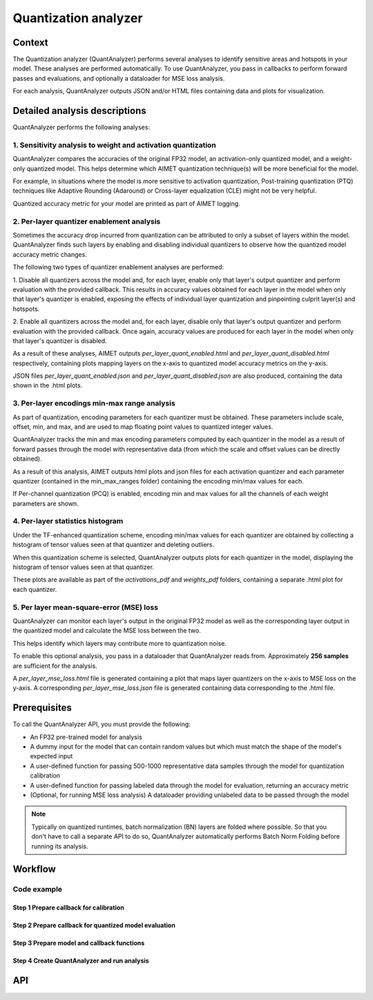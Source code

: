 .. _featureguide-quant-analyzer:

#####################
Quantization analyzer
#####################

Context
=======

The Quantization analyzer (QuantAnalyzer) performs several analyses to identify sensitive areas and
hotspots in your model. These analyses are performed automatically. To use QuantAnalyzer, you pass
in callbacks to perform forward passes and evaluations, and optionally a dataloader for MSE loss
analysis.

For each analysis, QuantAnalyzer outputs JSON and/or HTML files containing data and plots for
visualization.

Detailed analysis descriptions
==============================

QuantAnalyzer performs the following analyses:

1. Sensitivity analysis to weight and activation quantization
-------------------------------------------------------------

QuantAnalyzer compares the accuracies of the original FP32 model, an activation-only quantized model,
and a weight-only quantized model. This helps determine which AIMET quantization technique(s) will
be more beneficial for the model.

For example, in situations where the model is more sensitive to activation quantization, Post-training
quantization (PTQ) techniques like Adaptive Rounding (Adaround) or Cross-layer equalization (CLE) might
not be very helpful.

Quantized accuracy metric for your model are printed as part of AIMET logging.

2. Per-layer quantizer enablement analysis
------------------------------------------

Sometimes the accuracy drop incurred from quantization can be attributed to only a subset of layers
within the model. QuantAnalyzer finds such layers by enabling and disabling individual quantizers to
observe how the quantized model accuracy metric changes.

The following two types of quantizer enablement analyses are performed:

1. Disable all quantizers across the model and, for each layer, enable only that layer's output quantizer
and perform evaluation with the provided callback. This results in accuracy values obtained for each
layer in the model when only that layer's quantizer is enabled, exposing the effects of individual
layer quantization and pinpointing culprit layer(s) and hotspots.

2. Enable all quantizers across the model and, for each layer, disable only that layer's output quantizer
and perform evaluation with the provided callback. Once again, accuracy values are produced for each
layer in the model when only that layer's quantizer is disabled.

As a result of these analyses, AIMET outputs `per_layer_quant_enabled.html` and
`per_layer_quant_disabled.html` respectively, containing plots mapping layers on the x-axis to quantized
model accuracy metrics on the y-axis.

JSON files `per_layer_quant_enabled.json` and `per_layer_quant_disabled.json` are also produced,
containing the data shown in the .html plots.

3. Per-layer encodings min-max range analysis
---------------------------------------------

As part of quantization, encoding parameters for each quantizer must be obtained.
These parameters include scale, offset, min, and max, and are used to map floating point values to
quantized integer values.

QuantAnalyzer tracks the min and max encoding parameters computed by each quantizer in the model
as a result of forward passes through the model with representative data (from which the scale and
offset values can be directly obtained).

As a result of this analysis, AIMET outputs html plots and json files for each activation quantizer
and each parameter quantizer (contained in the min_max_ranges folder) containing the encoding min/max
values for each.

If Per-channel quantization (PCQ) is enabled, encoding min and max values for all the channels
of each weight parameters are shown.

4. Per-layer statistics histogram
---------------------------------

Under the TF-enhanced quantization scheme, encoding min/max values for each quantizer are obtained
by collecting a histogram of tensor values seen at that quantizer and deleting outliers.

When this quantization scheme is selected, QuantAnalyzer outputs plots for each quantizer in the model,
displaying the histogram of tensor values seen at that quantizer.

These plots are available as part of the `activations_pdf` and `weights_pdf` folders, containing a
separate .html plot for each quantizer.

5. Per layer mean-square-error (MSE) loss
-----------------------------------------

QuantAnalyzer can monitor each layer's output in the original FP32 model as well as the corresponding
layer output in the quantized model and calculate the MSE loss between the two.

This helps identify which layers may contribute more to quantization noise.

To enable this optional analysis, you pass in a dataloader that QuantAnalyzer reads from.
Approximately **256 samples** are sufficient for the analysis.

A `per_layer_mse_loss.html` file is generated containing a plot that maps layer quantizers on the
x-axis to MSE loss on the y-axis. A corresponding `per_layer_mse_loss.json` file is generated
containing data corresponding to the .html file.

Prerequisites
=============

To call the QuantAnalyzer API, you must provide the following:

- An FP32 pre-trained model for analysis
- A dummy input for the model that can contain random values but which must match the shape of the model's expected input
- A user-defined function for passing 500-1000 representative data samples through the model for quantization calibration
- A user-defined function for passing labeled data through the model for evaluation, returning an accuracy metric
- (Optional, for running MSE loss analysis) A dataloader providing unlabeled data to be passed through the model

.. note::
   Typically on quantized runtimes, batch normalization (BN) layers are folded where possible. So
   that you don't have to call a separate API to do so, QuantAnalyzer automatically performs Batch
   Norm Folding before running its analysis.

Workflow
========

Code example
------------

Step 1 Prepare callback for calibration
~~~~~~~~~~~~~~~~~~~~~~~~~~~~~~~~~~~~~~~

.. tab-set::
    :sync-group: platform

    .. tab-item:: PyTorch
        :sync: torch

        **Required imports**

        .. literalinclude:: ../../../torch_code_examples/quant_analyzer_code_example.py
            :language: python
            :start-after: # Step 0. Import statements
            :end-before: # End step 0

        **Prepare forward pass callback**

        .. literalinclude:: ../../../torch_code_examples/quant_analyzer_code_example.py
            :language: python
            :start-after: # Step 1. Prepare forward pass callback
            :end-before: # End step 1

    .. tab-item:: TensorFlow
        :sync: tf

        **Required imports**

        .. literalinclude:: ../../../keras_code_examples/quant_analyzer_code_example.py
            :language: python
            :lines: 39-47

        **Prepare toy dataset to run example code**

        .. literalinclude:: ../../../keras_code_examples/quant_analyzer_code_example.py
            :language: python
            :start-after: # Step 0. Prepare toy dataset to run example code
            :end-before: # End step 0

        **Prepare forward pass callback**

        .. literalinclude:: ../../../keras_code_examples/quant_analyzer_code_example.py
            :language: python
            :start-after: # Step 1. Prepare forward pass callback
            :end-before: # End step 1

    .. tab-item:: ONNX
        :sync: onnx

        **Required imports**

        .. literalinclude:: ../../../onnx_code_examples/quant_analyzer_code_example.py
            :language: python
            :start-after: # Step 0. Import statements
            :end-before: # End step 0

        **Prepare forward pass callback**

        .. literalinclude:: ../../../onnx_code_examples/quant_analyzer_code_example.py
            :language: python
            :start-after: # Step 1. Prepare forward pass callback
            :end-before: # End step 1

Step 2 Prepare callback for quantized model evaluation
~~~~~~~~~~~~~~~~~~~~~~~~~~~~~~~~~~~~~~~~~~~~~~~~~~~~~~

.. tab-set::
    :sync-group: platform

    .. tab-item:: PyTorch
        :sync: torch

        **Prepare eval callback**

        .. literalinclude:: ../../../torch_code_examples/quant_analyzer_code_example.py
            :language: python
            :start-after: # Step 2. Prepare eval callback
            :end-before: # End step 2

    .. tab-item:: TensorFlow
        :sync: tf

        **Prepare eval callback**

        .. literalinclude:: ../../../keras_code_examples/quant_analyzer_code_example.py
            :language: python
            :start-after: # Step 2. Prepare eval callback
            :end-before: # End step 2

    .. tab-item:: ONNX
        :sync: onnx

        **Prepare eval callback**

        .. literalinclude:: ../../../onnx_code_examples/quant_analyzer_code_example.py
            :language: python
            :start-after: # Step 2. Prepare eval callback
            :end-before: # End step 2

Step 3 Prepare model and callback functions
~~~~~~~~~~~~~~~~~~~~~~~~~~~~~~~~~~~~~~~~~~~

.. tab-set::
    :sync-group: platform

    .. tab-item:: PyTorch
        :sync: torch

        **Prepare model and callback functions**

        .. literalinclude:: ../../../torch_code_examples/quant_analyzer_code_example.py
            :language: python
            :start-after: # Step 3. Prepare model and callback functions
            :end-before: # End step 3

    .. tab-item:: TensorFlow
        :sync: tf

        .. literalinclude:: ../../../keras_code_examples/quant_analyzer_code_example.py
            :language: python
            :start-after: # Step 3. Prepare model
            :end-before: # End step 3

    .. tab-item:: ONNX
        :sync: onnx

        **Prepare model, callback functions and dataloader**

        .. literalinclude:: ../../../onnx_code_examples/quant_analyzer_code_example.py
            :language: python
            :start-after: # Step 3. Prepare model, callback functions and dataloader
            :end-before: # End step 3

Step 4 Create QuantAnalyzer and run analysis
~~~~~~~~~~~~~~~~~~~~~~~~~~~~~~~~~~~~~~~~~~~~

.. tab-set::
    :sync-group: platform

    .. tab-item:: PyTorch
        :sync: torch

        **Create QuantAnalyzer object**

        .. literalinclude:: ../../../torch_code_examples/quant_analyzer_code_example.py
            :language: python
            :start-after: # Step 4. Create QuantAnalyzer object
            :end-before: # End step 4

        **Run QuantAnalyzer**

        .. literalinclude:: ../../../torch_code_examples/quant_analyzer_code_example.py
            :language: python
            :start-after: # Step 5. Run QuantAnalyzer
            :end-before: # End step 5

    .. tab-item:: TensorFlow
        :sync: tf

        **Create QuantAnalyzer object**

        .. literalinclude:: ../../../keras_code_examples/quant_analyzer_code_example.py
            :language: python
            :start-after: # Step 4. Create QuantAnalyzer object
            :end-before: # End step 4

        **Run QuantAnalyzer**

        .. literalinclude:: ../../../keras_code_examples/quant_analyzer_code_example.py
            :language: python
            :start-after: # Step 5. Run QuantAnalyzer
            :end-before: # End step 5

    .. tab-item:: ONNX
        :sync: onnx

        **Create QuantAnalyzer object**

        .. literalinclude:: ../../../onnx_code_examples/quant_analyzer_code_example.py
            :language: python
            :start-after: # Step 4. Create QuantAnalyzer object
            :end-before: # End step 4

        **Run QuantAnalyzer**

        .. literalinclude:: ../../../onnx_code_examples/quant_analyzer_code_example.py
            :language: python
            :start-after: # Step 5. Run QuantAnalyzer
            :end-before: # End step 5

API
===

.. tab-set::
    :sync-group: platform

    .. tab-item:: PyTorch
        :sync: torch

        .. include:: ../../apiref/torch/quant_analyzer.rst
            :start-after: # start-after

    .. tab-item:: TensorFlow
        :sync: tf

        .. include:: ../../apiref/tensorflow/quant_analyzer.rst
           :start-after: # start-after

    .. tab-item:: ONNX
        :sync: onnx

        .. include:: ../../apiref/onnx/quant_analyzer.rst
           :start-after: # start-after
